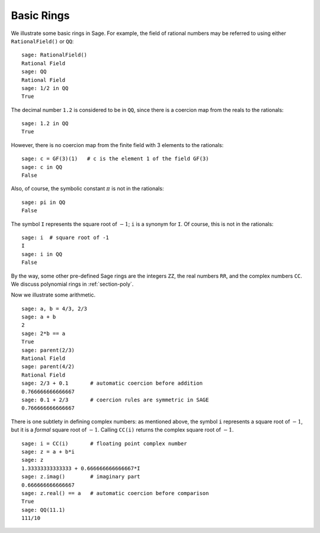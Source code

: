***********
Basic Rings
***********

We illustrate some basic rings in Sage. For example, the field of
rational numbers may be referred to using either ``RationalField()``
or ``QQ``:

::

    sage: RationalField()
    Rational Field
    sage: QQ
    Rational Field
    sage: 1/2 in QQ
    True

The decimal number ``1.2`` is considered to be in ``QQ``, since there is
a coercion map from the reals to the rationals:

::

    sage: 1.2 in QQ
    True

However, there is no coercion map from the finite field with 3
elements to the rationals:

::

    sage: c = GF(3)(1)   # c is the element 1 of the field GF(3)
    sage: c in QQ
    False

Also, of course, the symbolic constant :math:`\pi` is not in the rationals:

::

    sage: pi in QQ
    False

The symbol ``I`` represents the square root of :math:`-1`; ``i`` is a synonym for
``I``. Of course, this is not in the rationals:

::

    sage: i  # square root of -1
    I
    sage: i in QQ
    False

By the way, some other pre-defined Sage rings are the integers
``ZZ``, the real numbers ``RR``, and the complex numbers ``CC``. We
discuss polynomial rings in :ref:`section-poly`.

Now we illustrate some arithmetic.

::

    sage: a, b = 4/3, 2/3
    sage: a + b
    2
    sage: 2*b == a
    True
    sage: parent(2/3)
    Rational Field
    sage: parent(4/2)
    Rational Field
    sage: 2/3 + 0.1       # automatic coercion before addition
    0.766666666666667
    sage: 0.1 + 2/3       # coercion rules are symmetric in SAGE
    0.766666666666667

There is one subtlety in defining complex numbers: as mentioned
above, the symbol ``i`` represents a square root of :math:`-1`, but it is a
*formal* square root of :math:`-1`.  Calling
``CC(i)`` returns the complex square root of :math:`-1`.

.. link

::

    sage: i = CC(i)       # floating point complex number
    sage: z = a + b*i
    sage: z
    1.33333333333333 + 0.666666666666667*I
    sage: z.imag()        # imaginary part
    0.666666666666667
    sage: z.real() == a   # automatic coercion before comparison
    True
    sage: QQ(11.1)
    111/10